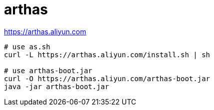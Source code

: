
= arthas

https://arthas.aliyun.com

[source,shell]
----
# use as.sh
curl -L https://arthas.aliyun.com/install.sh | sh

# use arthas-boot.jar
curl -O https://arthas.aliyun.com/arthas-boot.jar
java -jar arthas-boot.jar
----

